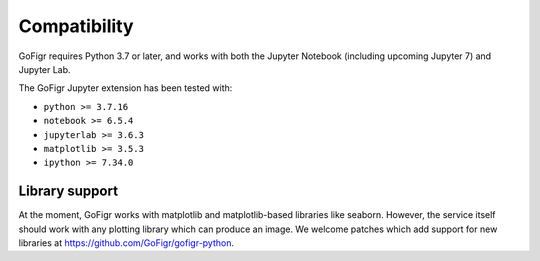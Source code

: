 Compatibility
================

GoFigr requires Python 3.7 or later, and works with both the Jupyter Notebook (including upcoming Jupyter 7) and Jupyter Lab.

The GoFigr Jupyter extension has been tested with:

* ``python >= 3.7.16``
* ``notebook >= 6.5.4``
* ``jupyterlab >= 3.6.3``
* ``matplotlib >= 3.5.3``
* ``ipython >= 7.34.0``

Library support
********************

At the moment, GoFigr works with matplotlib and matplotlib-based libraries like seaborn. However, the service itself
should work with any plotting library which can produce an image.
We welcome patches which add support for new libraries at https://github.com/GoFigr/gofigr-python.
